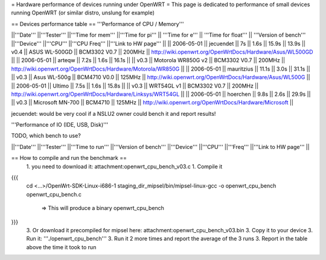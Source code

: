= Hardware performance of devices running under OpenWRT =
This page is dedicated to performance of small devices running OpenWRT (or similar distro, unslung for example)

== Devices performance table ==
'''Performance of CPU / Memory'''

||'''Date''' ||'''Tester''' ||'''Time for mem''' ||'''Time for pi''' || '''Time for e''' || '''Time for float''' || '''Version of bench''' ||'''Device''' ||'''CPU''' ||'''CPU Freq''' ||'''Link to HW page''' ||
|| 2006-05-01 || jecuendet || 7s || 1.6s || 15.9s || 13.9s || v0.4 || ASUS WL-500GD || BCM3302 V0.7 || 200MHz || http://wiki.openwrt.org/OpenWrtDocs/Hardware/Asus/WL500GD ||
|| 2006-05-01 || arteqw || 7.2s || 1.6s || 16.1s || || v0.3 || Motorola WR850G v2 || BCM3302 V0.7 || 200MHz || http://wiki.openwrt.org/OpenWrtDocs/Hardware/Motorola/WR850G ||
|| 2006-05-01 || mauritzius || 11.1s || 3.0s || 31.1s || || v0.3 || Asus WL-500g || BCM4710 V0.0 || 125MHz || http://wiki.openwrt.org/OpenWrtDocs/Hardware/Asus/WL500G ||
|| 2006-05-01 || Ultimo || 7.5s || 1.6s || 15.8s || || v0.3 || WRT54GL v1 || BCM3302 V0.7 || 200MHz || http://wiki.openwrt.org/OpenWrtDocs/Hardware/Linksys/WRT54GL ||
|| 2006-05-01 || hoerchen || 9.8s || 2.6s || 29.9s || || v0.3 || Microsoft MN-700 || BCM4710 || 125MHz || http://wiki.openwrt.org/OpenWrtDocs/Hardware/Microsoft ||

jecuendet: would be very cool if a NSLU2 owner could bench it and report results!

'''Performance of IO (IDE, USB, Disk)'''

TODO, which bench to use?

||'''Date''' ||'''Tester''' ||'''Time to run''' ||'''Version of bench''' ||'''Device''' ||'''CPU''' ||'''Freq''' ||'''Link to HW page''' ||


== How to compile and run the benchmark ==
 1. you need to download it: attachment:openwrt_cpu_bench_v03.c
 1. Compile it

{{{
    cd <...>/OpenWrt-SDK-Linux-i686-1
    staging_dir_mipsel/bin/mipsel-linux-gcc -o openwrt_cpu_bench openwrt_cpu_bench.c
       => This will produce a binary openwrt_cpu_bench
}}}
 3. Or download it precompiled for mipsel here: attachment:openwrt_cpu_bench_v03.bin
 3. Copy it to your device
 3. Run it: '''./openwrt_cpu_bench'''
 3. Run it 2 more times and report the average of the 3 runs
 3. Report in the table above the time it took to run

